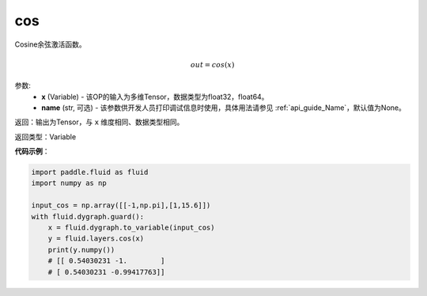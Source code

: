 .. _cn_api_fluid_layers_cos:

cos
-------------------------------

.. py:function:: paddle.fluid.layers.cos(x, name=None)

Cosine余弦激活函数。

.. math::

    out = cos(x)



参数:
    - **x** (Variable) - 该OP的输入为多维Tensor，数据类型为float32，float64。
    - **name** (str, 可选) - 该参数供开发人员打印调试信息时使用，具体用法请参见 :ref:`api_guide_Name`，默认值为None。


返回：输出为Tensor，与 ``x`` 维度相同、数据类型相同。

返回类型：Variable

**代码示例**：

.. code-block:: python

  import paddle.fluid as fluid
  import numpy as np

  input_cos = np.array([[-1,np.pi],[1,15.6]])
  with fluid.dygraph.guard():
      x = fluid.dygraph.to_variable(input_cos)
      y = fluid.layers.cos(x)
      print(y.numpy())
      # [[ 0.54030231 -1.        ]
      # [ 0.54030231 -0.99417763]]
